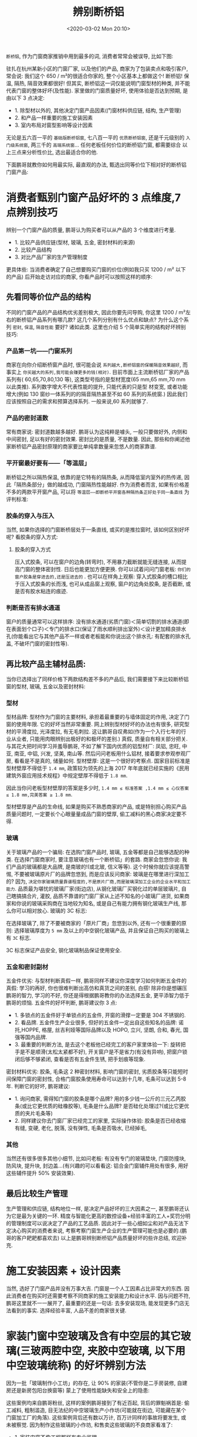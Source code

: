 # -*- eval: (setq org-download-image-dir (concat default-directory "./static/辨别断桥铝/")); -*-
:PROPERTIES:
:ID:       DEB5C700-0E71-46EF-9923-D3747098CCEF
:END:
#+LATEX_CLASS: my-article
#+DATE: <2020-03-02 Mon 20:10>
#+TITLE: 辨别断桥铝

=断桥铝=, 作为门窗商家推销中用到最多的词, 消费者常常会被误导, 比如下图:

[[file:./static/辨别断桥铝/33.png]]

驻扎在杭州某新小区的门窗厂家, 以及他们的产品,
商家为了包装卖点和吸引客户, 常会说: 我们这个 650 / m²的很适合你家的, 整个小区基本上都做这个! 断桥铝! 保温, 隔热, 隔音效果都很好!
但其实, 断桥铝这一词仅能说明门窗型材的种类, 并不能代表门窗的整体好坏(及性能). 家里做的门窗质量好坏, 使用体验是否达到预期, 是由以下 3 点决定:

- 1. 除型材以外的, 其他决定门窗产品因素(门窗材料供应链, 结构, 生产管理)
- 2. 和产品一样重要的施工安装因素
- 3. 室内布局对窗型影响等设计因素

无论是五六百一平的 =基础版断桥铝窗=, 七八百一平的 =优质断桥铝窗=, 还是千元级别的 =入门级系统窗=, 两三千的 =高端系统窗=... 任何老板任何价位的断桥铝门窗, 都需要综合
以上三点来分析性价比, 选出最适合你的他.

下面鹏哥就教你如何用最实际, 最直观的办法, 甄选出同等价位下相对好的断桥铝门窗产品:

* 消费者甄别门窗产品好坏的 3 点维度,7 点辨别技巧
辨别一个门窗产品的质量, 鹏哥认为购买者可以从产品的 3 个维度进行考量.

- 1. 比较产品供应链(型材, 玻璃, 五金, 密封材料的来源)
- 2. 比较产品结构
- 3. 对比产品厂家的生产管理制度

更具体些: 当消费者确定了自己想要购买门窗的价位(例如我只买 1200 / m² 以下的产品) 后开始走访对应的商家, 你看产品时可以按照这样的顺序:

** 先看同等价位产品的结构
 不同的门窗产品的产品结构优劣差别极大, 因此你要先问导购, 你这里 1200 / m²左右的断桥铝产品系列有哪几款? 这几个系列分别有什么优点和缺点? 为什么这个系列 =密封=, =保温=, =隔音性能= 要好? 诸如此类.
 这里也介绍 5 个简单实用的结构好坏辨别技巧:

*** 产品第一坑——门窗系列
  商家在向你介绍断桥窗产品时, 很可能会说 =系列越大,断桥铝窗的保暖隔音效果越好=, 而事实上 =你买越大的系列,我可能会赚更多的钱(相对)=.
  目前市面上主流断桥铝厂家的产品系列有( 60,65,70,80,130 等), 这类型号指的是型材宽度(65 mm,65 mm,70 mm 以此类推). 系列数字增大不代表性能的提升, 只能代表的只是型
  材变宽, 或者功能增大(例如 130 窗纱一体系列的的隔音隔热甚至不如 60 系列的系统窗.)
  因此我们应该按照自己的需求和预算选择系列. 一般来说,60 系列就够了.

*** 产品的密封道数
  常有商家说: 密封道数越多越好. 鹏哥认为这纯粹是噱头, 一般只要做好外, 内侧和中间密封, 足以有好的密封效果. 密封比的是质量, 不是数量.
  因此, 那些和你阐述他家断桥铝产品密封原理的商家要比单纯拿数量来忽悠人的商家靠谱.

  [[file:./static/辨别断桥铝/1.png]]

*** 平开窗最好要有——「等温层」
  断桥铝之所以隔热保温, 依靠的是它特有的隔热条, 从而降低室内室外的热传递, 因此「隔热条部分」做的越成功, 门窗隔热性能越好.
  作为消费者而言, 如果有价格差不多的两款平开窗产品, 可以将 =等温层——即断桥平开窗各种隔热条正好处于同一条直线= 为评判标准:

  [[file:./static/辨别断桥铝/2.png]]

*** 胶条的穿入与压入
  当然, 如果你选择的门窗断桥层处于一条直线, 或买的是推拉窗时, 该如何区别好坏呢? 看胶条的穿入方式:

  [[file:./static/辨别断桥铝/3.png]]

**** 胶条的穿入方式
   压入式胶条, 可以在窗户的边角(转弯时), 不用暴力截断就能无缝连接, 从而提高门窗的整体密封性. 日后也能更加方便更换.
   你可以试着问问门窗老板: =你们的窗户胶条是穿进去的,还是压进去的= . 也可以在样角上观察: 穿入式胶条的槽口相比于压入式胶条的长而浅, 也可从成品窗上观察, 窗户的边角处胶条, 是否截断, 或是否有胶水粘连的痕迹.

   [[file:./static/辨别断桥铝/34.png]]

*** 判断是否有排水通道
  窗户的质量通常可以这样排序: 没有排水通道(劣质门窗)＜简单切割的排水通道(即在表面划个口子)＜专门的排水口(保证了雨水顺利排出室外)＜设计更加精良排水孔(你能看出它与其他产品不一样或者老板能和你说出这个排水孔: 有配套的排水孔盖, 不破坏门窗的密封性等).

  [[file:./static/辨别断桥铝/4.png]]

** 再比较产品主辅材品质:
 当你已选择出了同样价格下两款结构差不多的产品后, 我们需要接下来比较断桥铝窗的型材, 玻璃, 五金以及密封材料:

*** 型材
  型材品牌: 型材作为门窗的主要材料, 承担着最重要的与墙体固定的作用, 决定了门窗的使用年限. 它的好坏当然非常重要.
  网上辨别型材好坏的办法也有很多, 研究型材的平滑度拉, 光泽度拉, 有无毛刺拉. 这让鹏哥自叹弗如(作为一个入行七年的行业从业者, 只能用肉眼辨别出极好的和极坏的差别.)
  真假, 质量自有相关部分把关. 与其花大把时间学习并羞辱鹏哥, 不如了解下国内优质的铝型材厂: 凤铝, 忠旺, 中亚, 南亚, 中铝, 兴发, 坚美, 南山等. 然后问问老板用什么铝材, 接着要求参观参观厂房, 看看是不是真的, 储量如何.
  型材壁厚: 这是一个很好的考察点. 国家目前标准是型材壁厚不得低于 =1.4 mm=, 政策较为领先的上海 2017 年年底就已经实施的《民用建筑外窗应用技术规程》中规定壁厚不得低于 =1.8 mm=.

  [[file:./static/辨别断桥铝/5.png]]

  因此当你问老板型材壁厚的答案是多少时, =1.4 mm ≤ 标准答案 ,1.4 mm ≤ 心仪答案 ≤ 1.8 mm,完美答案 ≥ 1.8 mm=.

  型材壁厚是产品的生命线, 如果是购买不熟悉商家的产品, 或是特别担心购买产品质量问题时, 一定要长个心眼量量成品门窗的壁厚, 偷工减料的黑心商家决定要不得.

*** 玻璃
  关于玻璃产品的一个骗局: 在选购门窗产品时, 玻璃, 五金等都是自己能够选配的种类. 在选择门窗商家时, 要注意玻璃也有一个断桥铝」的套路. 商家会忽悠你说: 我们产品的玻璃都是大品牌, 是南玻的!(或北玻, 信义等等).
  这个时候你就应该提高警惕, 不要被玻璃原片厂的品牌忽悠到, 而是应该反问商家: 玻璃是在哪里进行深加工的? 因为, =决定你家玻璃质量靠谱程度的,不是原片厂商,而是玻璃深加工企业的企业水平和加工能力=.
  品质最为堪忧的玻璃厂家(街边店), 从钢化玻璃厂买钢化过的单层玻璃片, 自己瞎搞搞合片, 灌胶, 品质不靠谱的门窗厂家从上述不知名的小玻璃厂进货, 如果商家和你说的玻璃采购商在当地较为知名, 或是自己有能力拥有钢化玻璃生产线, 那么你可以相对放心.
  玻璃的 3C 标志:

  [[file:./static/辨别断桥铝/6.png]]

  在选择玻璃了, 除了不要被商家的「原片厂商」忽悠到以外, 还有一个很重要的原则: 选择玻璃厚度为 =5 mm= 及以上的中空钢化玻璃产品, 并且保证自己购买的玻璃上有 =3C= 标志.

  [[file:./static/辨别断桥铝/7.png]]

  3C 标志保证产品安全, 钢化玻璃制品保证使用安全.

*** 五金和密封副材
  五金件优劣: 与型材判断真假一样, 鹏哥同样不建议你深度学习如何判断五金件的真假: 学习的再好, 你也很难判断出高仿和真货之间的差别, 白搭! 除非你是想碾压鹏哥的智力, 学习的不好, 你还是得根据鹏哥教你的办法选择五金, 更平添智力低于鹏哥的烦恼.
  五金件的好坏判断, 鹏哥建议你 3 点:

  - 1. 多锁点的五金件好于单锁点的五金件, 开窗的滑撑一定要是 304 不锈钢的.
  - 2. 看品牌. 五金件生产企业很多, 但好的五金件一定出自这些知名的品牌: 诺托,HOPPE, 格屋, 丝吉利娅等国际品牌以及 HOPO, 立兴, 坚朗, 合和, 春光, 国强等国内品牌.
  - 3. 最重要的判断方法, 是去这个老板他已经完工的客户家里体验一下: 旋转把手是不是顺滑(太松太紧都不好), 开关窗户是不是省力(有没有异响), 把窗户锁闭后够不够紧闭, 查看是否有五金件生锈, 把手划痕等现象.

  密封材料优劣: 胶条, 毛条这 2 种密封材料, 影响门窗的密封, 劣质胶条等只能短时间保障门窗的密封性, 合格门窗胶条使用寿命可以达到十几年, 毛条可以达到 5-8 年. 判断它的好坏, 鹏哥建议:

   - 1. 询问商家, 需得知门窗的胶条是哪个品牌? 用的多少钱一公斤的三元乙丙胶条(或比它更优质的硅橡胶等), 毛条是什么品牌? 是否硅化处理过?(或比它更优质的夹片毛条等)
   - 2. 同样建议你去门窗厂家已经完工的家里, 实际操作体验: 胶条是否已经收缩有缝, 变硬, 老化, 脱落, 没有弹性, 毛条是否吸水, 已经掉毛,

*** 其他
  当然还有很多很多其他小细节, 比如问老板: 有没有专门的玻璃垫块, 门窗防撞块, 防风块, 提升块, 封边盖...(有兴趣的可以看看这: 铝合金门窗辅件用处有很多, 用好这些辅件提升 50% 安装效果).

** 最后比较生产管理
   生产管理和供应链, 结构地位一样, 是决定产品好坏的三大因素之一, 甚至鹏哥还认为它是最为关键的一环. 精度与智能化更高的数控设备+经验丰富的工人+奖罚分明的管理制度可以说决定了产品的工艺品质.
   因此对于一些心细如尘和对产品无法下定决心购买的消费者来说, 考察考察门窗生产企业的生产管理可能也是必要的.(鹏哥的客户耙耙都喜欢去)
   以上是鹏哥辨别断桥铝产品质量好坏的些许总结, 欢迎补充.

* 施工安装因素 + 设计因素
  当然, 选好了门窗产品并没有万事大吉. 门窗是一个人工因素占比非常大的东西. 因此消费者在购买时还需要考察不同商家的施工安装能力和设计水平.
  因与问题不符, 鹏哥这里就不一一展开了, 最重要的还是一句话: 去多安装现场, 能发现更多门店无法看到的事实. 选择经验丰富, 人品不差的商家很关键.

* 家装门窗中空玻璃及含有中空层的其它玻璃(三玻两腔中空, 夹胶中空玻璃, 以下用中空玻璃统称) 的好坏辨别方法
  因为一批「玻璃制作小工坊」的存在, 让 90% 的家装(不管你是二手房装修, 自建房还是新房包阳台换窗等) 蒙上了使用性能缺失和安全上的隐患:

  [[file:./static/辨别断桥铝/8.png]]

  [[file:./static/辨别断桥铝/9.png]]

  [[file:./static/辨别断桥铝/10.png]]

  这些案例均来自鹏哥粉丝, 这样的案例鹏哥接到了有近百起, 背后的罪魁祸首是: 偷工减料, 粗制滥造, 目无法纪的中空玻璃生产小作坊(可能就在街边, 可能藏在某个门窗加工厂的角落).
  这些案例背后还有数以万计, 百万计同样的事故将要发生, 或未被察觉. 因为制作这些玻璃的小作坊, 和售卖这些玻璃的不良商家看准了:

  - 1. 家装门窗不像工程那样有专业监理,
  - 2. 家装门窗中空玻璃面积不大, 误差, 厚度, 平整, 水波纹, 强度等残次消费者难以察觉,
  - 3. 中空玻璃会被包进门窗框, 误差, 厚度, 密封处理这些质量问题会被掩盖,
  - 4. 消费者不关心不了解, 性能没什么感觉, 对玻璃不知道要有什么样的质量要求.

  大多数消费者只有等到中空玻璃内起水汽后才会后知后觉发现质量问题, 而且反应是无奈的: 哦? 怎么会这样! 咦? 不是才装没两年吗! 唉, 算了就算找到商家又能怎么样!
  这些案例背后的推波助澜者是: 小区各种形式包阳台的(有可能还是小作坊本身), 街边小型夫妻店(有可能还是小作坊本身) 甚至是商场里有头有面的品牌店, 他们大量使用着这些没有质量
  可言的玻璃.

  [[file:./static/辨别断桥铝/11.png]]

  为了控制成本, 为了谋取差价, 导致很大部分商家故意不与当地可靠的玻璃深加工企业合作, 不买合规的玻璃. 就专挑亲戚经营的没有执照, 没有专业设备, 不按标准生产的三无小作坊采购中空玻璃(或自己本身是这样的小作坊).

** 小作坊的「中空玻璃制作过程」
   为什么小作坊会大行其道? 因为除了些大牌门窗企业会自己运营中空玻璃生产线外, 大多数消费者接触到的门窗老板一般都是一边从门窗厂买成品窗(半成品自己组装), 一边在当地玻璃厂买中空玻璃, 再在仓库或者客户家里组装.
   本来正规玻璃厂干的好好的: 中空玻璃制作的流水线→玻璃清洗干燥→铝隔条灌干燥剂, 打密封胶→玻璃合片机合片→充惰性的气体(一般不充)→第二道胶水密封(现在有全自动合片机)→制作完成→配送到门窗厂家.

   [[file:./static/辨别断桥铝/12.png]]

   https://www.zhihu.com/video/1105430962653196288

   但小作坊聪明啊, 心想肯定有很多门窗老板觉得这样做成本太高, 反正消费者都是傻子什么都不懂, 不如我从玻璃厂里买些切割好尺寸的玻璃, 接下来的合片, 灌胶我和我老婆两个人来搞定, 再便宜点卖给门窗, 这不就双赢了吗!
   干燥剂(学名分子筛, 和食品中的干燥剂同理, 抗水汽渗透和抗透气)? 吸收中空玻璃内部水汽算个屁! 我偏偏不填满甚至干脆不填了! 你又看不见, 还不如节约成本划算!

   [[file:./static/辨别断桥铝/13.png]]

   铝隔条(中空玻璃之间亮银色的, 起支撑作用)? 这个省不了, 嘿嘿, 但我也有办法! 虽说你看的见, 但我买质量差的你拦不住我. 什么! 现在流行折弯工艺的铝隔条, 只有一个拼接缝隔条能让让玻璃质量更好?
   不行不行, 折弯机要几万块也是成本阿, 买了我还没地方放呢! 我还是老老实实用原来的插角工艺, 简单实用, 家里小孩都能帮我插!

   [[file:./static/辨别断桥铝/14.png]]

   丁基胶(中空玻璃的第一道密封, 抗水汽性抗透气性好, 极为重要), 我只有粉刷匠的小刷子, 你给我我也涂不匀啊(正确涂抹要求是均匀连续, 需要温度加热胶水, 加工厂一般像视频里用机器)
   况且这胶水还这么贵, 给你用双面胶, 也就是我有良心了, 一般同行还不贴呢! 看不出的地方还花了我成本, 真想告诉你阿! 哦不, 不能告诉你但要把五毛钱成本算你身上.

   [[file:./static/辨别断桥铝/15.png]]

   合片机(加工厂的自动化设备, 用力将两片玻璃均匀地合在隔条上)? 哈哈哈, 这么大的设备放哪里, 我连折弯机都买不起还买合片机? 管你全自动不全自动, 我和我老婆两个人一人一百五, 两块玻璃放好后一人坐个一边, 保证压的实实的, 还不比合片机划算! 不说了, 省十块钱!

   [[file:./static/辨别断桥铝/16.png]]

   充氩气(正规厂家看情况充, 可以算一种增值服务, 氩气比普通空气导热性更差, 当单片中空玻璃面积大时也必须充氩气保证玻璃的平整度)? 吃力不讨好的东西, 反正你们(不懂), 干脆我装做全懂的样子好了, 对! 充氩气都是骗人的!
   第二道密封(直接关系着中空玻璃的使用寿命, 主流市场有三种胶型: 聚硫胶, 硅酮胶, 聚胺脂胶. 聚硫胶抗水汽渗透和抗透气好, 硅酮胶抗紫外线更好, 耐久性好).
   最后一道工序可真坑, 胶水这么贵用量还这么大, 给不给人活了! 嘿, 有了, 差胶, 掺煤油, 掺点水, 成本怎么低怎么搞. 耐久性使用寿命? 嘿嘿嘿, 我不说, 傻子们你们猜去吧!
   终于做好了! 哎? 国家还有对中空玻璃有标准: 厚度差, 对角线差, 胶层厚度差要求不能超过几毫米? 露点(中空玻璃空气层结露的温度) 要求是什么, 耐候性检测又是什么?
   玻璃反正装在窗框里嘛! 这么安全, 还这么多要求干嘛. 国家中空玻璃标准我不听, 我不管, 我就要钱.

   你要求高找别人呗, 我就认准这几个忽悠:

    - 1. 玻璃是南玻(北玻, 信义) 的呀, 我说的没一点错, 只不过是原片来自南玻, 对中空玻璃的质量影响微乎其微你又不懂.
    - 2. 没有中空玻璃充氩气的, 是呀, 我们小作坊都是这么做的, 家装市场都用我们做的, 所以没有充氩气的呗!
    - 3. 玻璃是没有质保的. 当然咯, 正规厂家做的有 15 年的使用寿命, 当然可以去质保. 我们做做样子货, 一年寿命两年寿命看心情看运气, 质保不要成本阿! 鬼给你质保!

   包阳台的, 街边小型夫妻店, 商场里品牌店的拿「作坊玻璃」一看, 哎呦, 小作坊脑子好使阿! 只要在看不见的地方动手脚, 傻子消费者根本察觉不到嘛!
   就这样, 合作的合作, 学样的学样, 中空玻璃市场昏天地暗. 不合规的中空玻璃及其其他制品大量流入家装市场, 消费者却始终被蒙在鼓里.

** 不合规中空玻璃的祸害, 和它的国家标准
   消费者在购买家装门窗时 =充其量看门窗品牌,挑门窗系列,选门窗窗型,至多关注型材品牌,系列结构,玻璃的种类.没有习惯去问:你们的门窗厂地址在哪里?你们的供应链如何?你们的玻璃是在哪里深加工的?= 的弊端被不良商家利用的天衣无缝.
   而最根本的原因, 则是被动的消费者完全是因为之前和商家信息不对等. 只有让更多消费者知道了玻璃的重要性, 得知劣质中空玻璃大量存在的一些不符合国家标准的地方和这样做导致的后果. 以及和合规玻璃的性能, 使用差别, 才能慢慢改变这一情况.
   我们来看看中空玻璃不合规的地方, 以及这样的祸害:
   国标中关于中空玻璃尺寸偏差有着详细的规定, 如长度宽度, 厚度差, 叠差, 对角线差, 叠差允许偏差在 ±1~±3 mm 左右(视面积大小而定), 这涉及到加工机器的精度和加工人员的熟练度.
   因为机器不行或工人看心情, 消费者很有可能在劣质中空玻璃观察到明显的两片玻璃错位, 厚度少于正常规格厚度(明明商家说是玻璃厚度为 5 mm 的中空玻璃, 实际测量每片玻璃只有 4.3mm).
   国标中关于中空玻璃外观质量有些详细的规定, 如第一道密封处(对, 傻子商家贴双面胶的地方, 真不知道他们怎么想的) 的胶水要涂的均匀连续不断开(很重要), 第二道密封(玻璃外部的那层厚厚的黑胶) 均匀, 无断胶, 玻璃少划伤或无划伤, 铝隔条平整无扭曲无一样(就是看起来光滑), 中空玻璃内无异物. 这涉及到中空玻璃的材料和生产环境.
   因为生产环境恶劣和材料没考虑的供应, 消费者很有可能在劣质中空玻璃观察到第一道密封残缺不整齐或者双面胶(相信鹏哥, 这种玻璃相当多的), 玻璃内有小污渍, 玻璃的表面边缘存在爆边(破损). 第二道密封一抠就掉, 太硬或太软(弹性要好), 异味(劣质胶味道难以忍受, 有臭鸡蛋或是屁味?).

   [[file:./static/辨别断桥铝/17.png]]

   国标中关于中空玻璃还有露点等检测项目, 即需要保证合格的中空玻璃能够在正常情况下使用 15 年. 这也是鹏哥在上文就提到的劣质中空玻璃最大的使用弊端: 使用 2~3 年中空层还没有水汽, 水滴都算好了(中空层有水汽即代表这块中空玻璃已经失效了).
   不合规的劣质玻璃同时还存在极大的安全隐患, 特别是玻璃的错位, 玻璃偷厚度, 第二道密封用差胶, 这三点极大影响玻璃的强度. 强度不达标, 会导致门窗玻璃摇晃现象, 易碎现象.

** 优劣中空的鉴别, 以及作为消费者的抵抗
   最后, 鹏哥自己总结了 7 条关于优劣中空玻璃辨别的简单方法, 让我们一起对抗劣质玻璃:

*** 选购门窗时确定商家玻璃是否有可靠来源的三连问
    =一问你这玻璃哪里产的,二问玻璃深加工厂(合片)家是什么?三问是否有厂家照片吗?=
    老板支支吾吾不明确回答极有可能是小作坊生产的玻璃, 老板能打包票保证玻璃质量, 给你看厂家照片, 或者告诉你厂家名称, 则可以通过照片, 自己网上搜, 实地考察等途径初步确定玻璃来源是否可靠.
    接着分为两步走, 如果你走进的是商场, 店里一般没有库存玻璃, 所以你只能看样窗或等到玻璃运到家里才能检查老板说的真伪, 如果走进街边店等有玻璃库存的店面, 可以直接考察老板真伪, 鉴别方法如下:

*** 第一道密封(重要且容易辨别)
    辨别方法: 正常的密封胶颜色浅于第二道密封, 且连续不断开, 而小作坊极可能不涂或用双面胶.
    注意事项: 该方法只有在玻璃还未装框时有用.

*** 看标签(容易辨认)
    辨别方法: 鹏哥在杭州碰到的玻璃厂家在把玻璃发货到客户家里时, 都会在玻璃上留上标签标记. 如果这块玻璃是有实力的正规厂家生产的, 它的标签描述整块玻璃, 而小作坊因为是从玻璃厂家单独买两块同尺寸玻璃, 自己合片, 所以他们用的标签不会描述整块中空玻璃.
    注意事项: 只适用于钢化玻璃(只有钢化玻璃有标签, 非钢化的玻璃小作坊自己就能切)

    [[file:./static/辨别断桥铝/18.png]]

*** 看铝间隔条(重要且容易辨别)
    辨别方法: 看中空玻璃之间亮银色的铝隔条, 隔条的四个角部如果是有缝隙的插角, 则可能是小作坊生产, 如果是自成弯曲状无缝隙, 则可能是正规厂家生产的.
    注意事项: 不排除有的合规厂家还在用插角工艺, 但小作坊绝对不会用折弯. 这点属于宁可杀错也不放过.

    [[file:./static/辨别断桥铝/19.png]]

*** 看第二道密封(较难辨认)
    辨别方法: 一看二摸三闻, 一看第二道密封够不够平整, 二摸第二道密封是否一抠就掉, 是否太硬或太软(弹性要好), 三闻异味(劣质胶味道难以忍受, 有臭鸡蛋或是屁味?).

*** 看中空玻璃内外部(重要且容易辨别)
    辨别方法: 小作坊的中空玻璃易有错位明显的现象(重要), 单片玻璃厚度不达标的现象(重要), 玻璃内存在小污渍的现象, 玻璃的表面边缘存在爆边的现象.

*** 询问是否有装箱单(容易辨别)
    辨别方法: 正规玻璃厂家有自己的发货流程, 你可以想商家索要

    [[file:./static/辨别断桥铝/20.png]]

    通过以上这 7 条鉴别方法, 可以较为简单地实现商家所说的真伪性鉴别. 为自己选购多一道保障的同时, 还维权多一道依据(发现劣质玻璃, 与商家承诺不符, 让他假一赔三! 温馨提示: 提前准备好证据, 录音, 合同等)

* 其他
  以前我写过塑钢窗户的隔音效果比断桥铝合金窗户好.
  可是, 专业做塑钢隔音窗户的商家太难找到了, 塑钢窗户占的市场份额也在逐渐被断桥铝取代.
  所以我们这回找到了某知名铝材在北京的总代理, 亲眼去看了窗户是怎么加工出来的, 还知道了哪种窗户是马路噪音的杀手.
  当然, 我们还了解到了窗户的价格秘密, 原来好的断桥铝窗户装完真的是要每平米千元上下, 做预算的时候一定要给窗户留下充裕的空间.
  家在川流不息的大马路边上, 应该用什么窗户?
  市面上的窗户一般是按窗框的厚度分的, 当我们说到 60,65,70,80 的窗户时, 其实说的是 6cm,6.5cm,7cm,8cm 厚的窗框. 窗框的厚度不一样, 能配的玻璃数量也不同,60,65 一般做单层中空玻璃,70 和 80 一般做双层中空玻璃.
  用来做窗框的型材, 也有厚度的区别.
  其中 =60 用的型材厚度是 14mm=, =65,70,80 用的型材厚度是 18mm=, 型材越厚, 保温能力越好.

  [[file:./static/辨别断桥铝/21.png]]

  在保温隔音效果上 65-80 比较好, 价格也更贵, 每平米要千元以上.
  越厚的窗框越适合在噪音大, 冬天冷的地方使用, 因为更厚的窗框可以承受更厚的玻璃, 达到更好的保温隔音效果.
  如果你们家周围环境静谧, 室内暖气给力, 那么用 60-80 的效果都差不多, 若你们家正好在川流不息的大马路边上, 那就应该在 65-80 之间选择.
  除了窗框和玻璃的厚度, 还有什么会影响窗户保温隔音性能?
  窗框和玻璃厚度是决定保温隔音性能的主要部件, 但其他材料不好, 窗户还是会照样漏风.

** 五金
   国产五金目前的质量水平确实难以满足普通家庭的需求, 用不了多久, 内部的小螺丝就会松动, 所以好的窗户五金都用进口的, 当然进口的也比较贵, 大家可以根据装修预算和下一次装修的时间决定是选进口的还是国产的.
   窗户的密封原理和汽车车门的有些相似, 金属窗扇/车门之间都要靠一种黑色皮条(也叫毛条) 才能达到密封效果.

   [[file:./static/辨别断桥铝/22.png]]

   根据汽车门的皮条设计和材质, 应用到窗户皮条上. 皮条由海绵和原胶制成, 比一般窗户用的软得多, 这样窗户关上的时候就可以压得死死的, 不会漏风了, 有的窗户声称有"10 道密封","12 道密封" 的效果, 看上去很厉害, 其实窗框里塞了那么多皮条, 能不能关上都是个问题.

   [[file:./static/辨别断桥铝/23.png]]

   上图窗框光是中间就有 3 道密封, 但其实 1 道就可以解决了
   在正规加工厂眼里, 这些多余的"X 道密封" 都是废品, 做好内外门框和中间隔热条的 3 道密封才是正道.

   [[file:./static/辨别断桥铝/24.png]]

   这三个黄色圆圈处的密封才是真正要紧的
   其他的零件都是标准产品,60 用 14mm 厚的型材,70 和 80 用 18mm 的型材(组成窗框的材料),60 到 80 用的都是 PA66 的尼龙条(隔热条), 符合国标就行.

** 顺便说说纱窗
   买窗户的时候, 隐形纱窗是标配, 金刚纱窗是升级项, 那么什么情况下会需要用到金刚纱窗呢?
   隐形纱窗有一个小缺点, 长时间不打开, 里面的弹簧会因为拉伸太久而失去弹性, 可能就打不开了, 从使用寿命来说, 也确实没有金刚纱窗长.
   金刚纱窗除了质量更好, 更突出的地方在于防盗.
   隐形纱窗用玻璃纤维编织的, 和我们小时候玩的弹珠是同一种材料, 一剪就断.
   金刚纱窗取材于特质金属丝, 可以轻松抵御剪刀, 老虎钳的破坏.
   另外, 金刚纱窗用的是机械锁, 有的还带防盗锁具, 不像隐形纱窗那样一压就弹上去, 除了有良好的防盗效果, 还能有效防止小宝宝, 小型宠物, 小花盆等的意外坠落.

   [[file:./static/辨别断桥铝/25.png]]

   金刚纱窗不光够硬, 还有带保险的机械锁
   如果你没有以上需求, 用隐形纱窗就够了, 或一时预算不够, 过几年再升级也可, 换纱窗可比换窗户简单多了.
   窗户原材料价格极透明, 为什么报价水那么深?
   很多人以为窗户是生产出来的, 其实它是加工出来的.

** 集齐原材料才能开工
   首先是型材, 也就是你们看到的窗框, 以前流行塑钢, 现在流行铝合金, 断桥铝, 铝包木, 木包铝什么的.
   它们都是上游生产厂家(通常在南方) 打包成一捆一捆的 6 米长的型材, 通过大货车运给加工厂, 加工厂再根据客户家的测量数据, 切下相应的长度, 组装成一个个窗框, 然后送到你家去.

   [[file:./static/辨别断桥铝/26.png]]

   原来 6 米长的型材, 会根据客户的要求喷涂别的颜色或者木纹转印, 再和隔热条拼在一块, 切成合适的长度

   [[file:./static/辨别断桥铝/27.png]]

   切好的型材要怎么组合成窗框? 靠上图这种铝合金的小零件拼接, 拼好之后由机器挤压成型.
   玻璃生产则是根据市场需求供货: 加工厂发去具体尺寸, 玻璃厂定向生产.
   普通玻璃大概七天(在没有环评和重要会议的情况下), 钢化玻璃供货周期比较长, 可能达到一个月左右, 这两种是窗户所有材料里唯一需要等的.

   [[file:./static/辨别断桥铝/28.png]]

   有点追求的加工厂用的五金都是德国的, 能够一直保持刚买时的手感, 国产五金用久了就不如之前顺滑了.
   断桥铝窗户中的" 断桥", 指的是学名为 =PA66= 的尼龙条, 也是上游厂家定期发货给加工厂.
   关窗时, 窗框和窗框之前用来密封的材料, 俗称" 皮条", 同是上游厂家定期发货给加工厂.

   [[file:./static/辨别断桥铝/29.png]]

   PA66 的尼龙条隔热效率高, 质量也比较好, 工装的断桥铝窗户用 PVC 做隔热, 每吨比 PA66 便宜 1000 多块, 但寿命短, 容易老化.
   现在, 加工厂集齐了型材, 尼龙条, 皮条以及其他小零件, 终于可以开动机器组装窗框了.
   为什么只有窗框呢? 因为窗户在运输过程中极易损坏, 所以窗框玻璃分开运, 到了安装现场, 先安窗框, 打胶固定好, 再嵌玻璃, 你家窗户才算完工.

   [[file:./static/辨别断桥铝/30.png]]

** 窗户的价格是怎么变化的
   从加工厂的角度看, 一扇窗户用了 x 米铝材,y㎡玻璃(不规则玻璃加收异形费),z 副五金,m 米尼龙条,n 米皮条,p 个隐形/金刚纱窗, 按几下计算器就知道多少钱了, 非常透明, 卖到下游经销商手里, 价格也很公道, 量大从优嘛.
   从业多年, 物美价廉, 上下游链条完整的窗户加工厂, 一座城市也没几个, 准入门槛高, 市场透明, 价格稳定.
   但加工厂下游的经销商就不一样了, 不需要什么核心竞争力就能在建材城开店做生意, 比起产品质量, 售后保障, 价格和销售的能力才是决定业绩的关键, 于是, 低价获客和后期增项便成了这个市场的主流运营方式(是不是和装修很像).
   低价获客后期增项意味着极大的价格操作空间, 比如相同的窗户, 在海淀, 望京卖得比丰台贵, 因为北城的消费能力普遍比南城高.
   又或者开始和销售谈得好好的, 到家里来安装时, 增项的名目可就多了: 打胶另收费, 玻璃另收费, 开扇另收费, 立柱另收费, 安装另收费……
   增项名目是什么不重要, 重要的是经销商要拿到该有的利润.
   市场上中高端的断桥铝窗户价格近千元每平米, 一家装下来可能就要一万多两万, 这个价格肯定会吓跑潜在客户, 经销商只能一开始说便宜点, 签单之后再慢慢往上加.

   [[file:./static/辨别断桥铝/31.png]]

   一般卖窗的套路是这样的, 刚开始报窗的价格, 也就是上图的"70 系列断桥铝窗" 的单价和总价, 你以为只花 1w 多, 实际上最终报价远不止这点.
   增项名目是什么不重要, 重要的是商家总归要拿到该有的利润, 不然就难以保持高质量的生产水准.

   [[file:./static/辨别断桥铝/32.png]]

   以各种窗户加工过程中要用到的铝合金零件为例, 有的厂子为了节省成本, 会把这些换成塑料的, 可以省好多钱. 但塑料老化得快, 没过几年窗框就慢慢变得松散了.
   另外, 近几年北京在逐渐转移低端制造业, 围绕窗户加工的各种工厂, 已经搬了好几次家.
   他们离河北, 山东越来越近, 离北京越来越远, 数次搬家迁厂的费用, 以及使用更符合环保标准的车辆运输增加的成本, 无疑都会附加在窗户的最终价格里.
   大家在装修的时候, 只能宽慰自己: 为了更美的蓝天, 难免要付出更高的价格.
   真的有窗户防坑指南吗?
   完全避坑, 难, 建议问问身边装过的亲戚朋友同事邻居, 看看他们有没有愿意推荐的窗户厂家吧, 与其被建材城的广告牌闪瞎眼, 不如试试口碑传播的力量!
